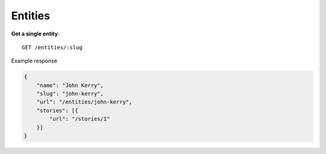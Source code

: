 Entities
------

**Get a single entity**::

    GET /entities/:slug

Example response

.. code-block:: json

    {
        "name": "John Kerry",
        "slug": "john-kerry",
        "url": "/entities/john-kerry",
        "stories": [{
            "url": "/stories/1"
        }]
    }
